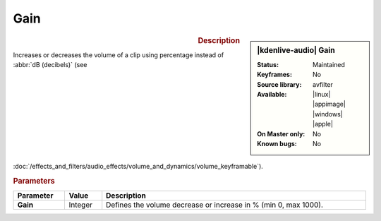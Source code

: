 .. meta::
   :description: Kdenlive Audio Effects - Gain
   :keywords: KDE, Kdenlive, documentation, user manual, video editor, open source, audio effects, volume, dynamics, gain
   
.. metadata-placeholder

   :authors: - Bushuev (https://userbase.kde.org/User:Bushuev)
             - TheMickyRosen-Left (https://userbase.kde.org/User:TheMickyRosen-Left)
             - Bernd Jordan (https://discuss.kde.org/u/berndmj)

   :license: Creative Commons License SA 4.0


Gain
====

.. figure:: /images/effects_and_compositions/kdenlive2308_effects-gain.webp
   :width: 365px
   :figwidth: 365px
   :align: left

.. sidebar:: |kdenlive-audio| Gain

   :Status:
      Maintained
   :Keyframes:
      No
   :Source library:
      avfilter 
   :Available:
      |linux| |appimage| |windows| |apple|
   :On Master only:
      No
   :Known bugs:
      No


.. rst-class:: clear-both


.. rubric:: Description

Increases or decreases the volume of a clip using percentage instead of :abbr:`dB (decibels)` (see :doc:`/effects_and_filters/audio_effects/volume_and_dynamics/volume_keyframable`).


.. rubric:: Parameters

.. list-table::
   :header-rows: 1
   :width: 100%
   :class: table-wrap

   * - Parameter
     - Value
     - Description

   * - **Gain**
     - Integer
     - Defines the volume decrease or increase in % (min 0, max 1000).
